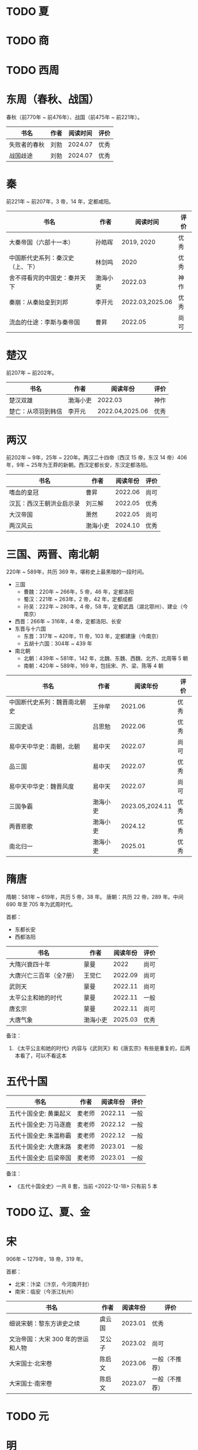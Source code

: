 * TODO 夏

* TODO 商

* TODO 西周

* 东周（春秋、战国）

春秋（前770年 ~ 前476年）、战国（前475年 ~ 前221年）。

| 书名         | 作者 | 阅读时间 | 评价 |
|--------------+------+----------+------|
| 失败者的春秋 | 刘勃 |  2024.07 | 优秀 |
| 战国歧途     | 刘勃 |  2024.07 | 优秀 |

* 秦

前221年 ~ 前207年，3 帝，14 年，定都咸阳。

| 书名                             | 作者     |        阅读时间 | 评价 |
|----------------------------------+----------+-----------------+------|
| 大秦帝国（六部十一本）           | 孙皓晖   |      2019, 2020 | 优秀 |
| 中国断代史系列：秦汉史（上、下） | 林剑鸣   |            2020 | 优秀 |
| 舍不得看完的中国史：秦并天下     | 渤海小吏 |         2022.03 | 神作 |
| 秦崩：从秦始皇到刘邦             | 李开元   | 2022.03,2025.06 | 优秀 |
| 流血的仕途：李斯与秦帝国         | 曹昇     |         2022.05 | 尚可 |

* 楚汉

前207年 ~ 前202年。

| 书名               | 作者     | 阅读年份        | 评价 |
|--------------------+----------+-----------------+------|
| 楚汉双雄           | 渤海小吏 | 2022.03         | 神作 |
| 楚亡：从项羽到韩信 | 李开元   | 2022.04,2025.06 | 优秀 |

* 两汉

前202年 ~ 9年，25年 ~ 220年。两汉二十四帝（西汉 15 帝，东汉 14 帝）406 年，9年 ~ 25年为王莽的新朝。西汉定都长安，东汉定都洛阳。

| 书名                     | 作者     | 阅读年份 | 评价 |
|--------------------------+----------+----------+------|
| 嗜血的皇冠               | 曹昇     |  2022.06 | 尚可 |
| 汉瓦：西汉王朝洪业启示录 | 刘三解   |  2022.05 | 优秀 |
| 大汉帝国                 | 萧然     |  2022.05 | 尚可 |
| 两汉风云                 | 渤海小吏 |  2024.10 | 优秀 |

* 三国、两晋、南北朝

220年 ~ 589年，共历 369 年，堪称史上最黑暗的一段时间。

- 三国
  + 曹魏：220年 ~ 266年，5 帝，46 年，定都洛阳
  + 蜀汉：221年 ~ 263年，2 帝，42 年，定都成都
  + 孙吴：222年 ~ 280年，4 帝，58 年，定都武昌（湖北鄂州）、建业（今南京）
- 西晋：266年 ~ 316年，4 帝，定都洛阳、长安
- 东晋与十六国
  + 东晋：317年 ~ 420年，11 帝，103 年，定都建康（今南京）
  + 五胡十六国：304年 ~ 439 年
- 南北朝
  + 北朝：439年 ~ 581年，142 年，北魏、东魏、西魏、北齐、北周等 5 朝
  + 南朝：420年 ~ 589年，169 年，包括宋、齐、梁、陈等 4 朝

| 书名                         | 作者     |        阅读年份 | 评价 |
|------------------------------+----------+-----------------+------|
| 中国断代史系列：魏晋南北朝史 | 王仲荦   |         2021.06 | 优秀 |
| 三国史话                     | 吕思勉   |         2022.06 | 优秀 |
| 易中天中华史：南朝，北朝     | 易中天   |         2022.07 | 尚可 |
| 品三国                       | 易中天   |         2022.07 | 优秀 |
| 易中天中华史：魏晋风度       | 易中天   |         2022.07 | 尚可 |
| 三国争霸                     | 渤海小吏 | 2023.05,2024.11 | 优秀 |
| 两晋悲歌                     | 渤海小吏 |         2024.12 | 优秀 |
| 南北归一                     | 渤海小吏 |         2025.01 | 优秀 |

* 隋唐

隋朝：581年 ~ 619年，共历 5 帝，38 年。
唐朝：共历 22 帝，289 年。中间 690 年至 705 年为武周时代。

首都：

- 东都长安
- 西都洛阳

| 书名                    | 作者     | 阅读年份 | 评价 |
|-------------------------+----------+----------+------|
| 大隋兴衰四十年          | 蒙曼     |     2022 | 尚可 |
| 大唐兴亡三百年（全7册） | 王觉仁   |  2022.09 | 尚可 |
| 武则天                  | 蒙曼     |  2022.11 | 尚可 |
| 太平公主和她的时代      | 蒙曼     |  2022.11 | 一般 |
| 唐玄宗                  | 蒙曼     |  2022.11 | 尚可 |
| 大唐气象                | 渤海小吏 |  2025.03 | 优秀 |

备注：

1. 《太平公主和她的时代》内容与《武则天》和《唐玄宗》有些是重复的，后两本看了，可以不看这本

* 五代十国

| 书名                   | 作者   | 阅读年份 | 评价 |
|------------------------+--------+----------+------|
| 五代十国全史: 黄巢起义 | 麦老师 |  2022.11 | 一般 |
| 五代十国全史: 万马逐鹿 | 麦老师 |  2022.12 | 一般 |
| 五代十国全史: 朱温称霸 | 麦老师 |  2022.12 | 一般 |
| 五代十国全史: 大唐末路 | 麦老师 |  2023.01 | 一般 |
| 五代十国全史: 后梁帝国 | 麦老师 |  2023.01 | 一般 |

备注：

- 《五代十国全史》一共 8 套，当前 <2022-12-18> 只有前 5 本

* TODO 辽、夏、金
* 宋

906年 ~ 1279年，18 帝，319 年。

首都：

- 北宋：汴梁（汴京，今河南开封）
- 南宋：临安（今浙江杭州）

| 书名                              | 作者   | 阅读年份 | 评价           |
|-----------------------------------+--------+----------+----------------|
| 细说宋朝：黎东方讲史之续          | 虞云国 |  2023.01 | 优秀           |
| 文治帝国：大宋 300 年的世运和人物 | 艾公子 |  2023.02 | 尚可           |
| 大宋国士·北宋卷                   | 陈启文 |  2023.06 | 一般（不推荐） |
| 大宋国士·南宋卷                   | 陈启文 |  2023.07 | 一般（不推荐） |

* TODO 元

* 明

1368年 ~ 1644年,16 帝，277 年。

首都：

- 应天府（今南京）
- 顺天府（今北京）

| 书名               | 作者     |   阅读年份 | 评价 |
|--------------------+----------+------------+------|
| 万历十五年         | 黄仁宇   |       2021 | 神作 |
| 明朝那些事儿       | 当年明月 | 2023.08.26 | 优秀 |
| 大明王朝的七张面孔 | 张宏杰   | 2023.09.09 | 尚可 |
| 南明史             | 顾城     | 2023.10.24 | 神作 |
| 永历大帝           | 云石     | 2023.11.07 | 一般 |
| 大明王朝1566       | 刘和平   | 2023.11.15 | 优秀 |

* 清

1636年 ~ 1912 年，共历 12 帝，276 年。

| 书名                         | 作者      |   阅读年份 | 评价 |
|------------------------------+-----------+------------+------|
| 康熙大帝（全四册）           | 二月河    |    2023.12 | 优秀 |
| 雍正皇帝（全三册）           | 二月河    |    2023.12 | 优秀 |
| 乾隆皇帝（全六册）           | 二月河    |    2024.02 | 尚可 |
| 饥饿的盛世：乾隆时代的得与失 | 张宏杰    | 2024.03.03 | 优秀 |
| 洪业：清朝开国史             | 美·魏斐德 | 2024.03.19 | 神作 |
| 大变局：晚清改革五十年       | 谌旭彬    | 2024.04.16 | 优秀 |

* 民国

1912年 ~ 1949年

重大阶段和事件：

- 1912 ~ 1928：北洋政府阶段：
  + 辛亥革命：推翻清政府，成立中华民国，孙中山、袁世凯先后被推荐为临时大总统
    - 武昌起义：狭义的辛亥革命
  + 二次革命：孙中山讨伐袁世凯，失败
  + 护国战争：袁世凯恢复帝制、各省宣布独立。袁世凯取消帝制后不久病逝，各省取消独立，黎元洪接任大总统
  + 张勋复辟：张勋拥立溥仪复辟政变（所谓辫子军），被段祺瑞讨伐失败，成立北洋政府
  + 护法运动：孙中山发起反对段祺瑞北洋政府，失败
  + 五四运动：1919年5月4日，中国作为第一次世界大战战胜国，却依旧失去了山东（德国转给日本）
  + 军阀混战：直（冯国璋、曹锟、吴佩孚、孙传芳）、皖（段祺瑞）、粤（陈济棠、张发奎）、桂（李宗仁、白崇禧）、奉（张作霖）、滇（蔡锷、龙云）等混战。
    派系很多，而且还分新旧
- 1925 ~ 1949：国民政府时期
  + 1926 ~ 1928：国民革命军北伐
    + 北伐：汀泗桥、贺胜桥、武昌、江西、龙潭、济南等，由国民革命军和北洋军阀之间的战斗
    + 宁汉战争、李唐战争：南京（蒋介石、李宗仁等“国民党右派”）和武汉（汪精卫、唐生智等“”国民党左派”）之间战争。
      过程中：蒋介石“下野”，李宗仁新桂系上位；桂系和唐生智对抗，唐生智败北；期间广州起义，蒋介石借机付出，完全掌握国民政府实权
    + 第一次国共内战：南昌起义、秋收起义、广州起义；五次反围剿，工农红军长征；第一次国共内战南昌起义开始、西安事变结束
  + 1931 ~ 1945：全面抗日，现在已经由 8 年抗战改成了 14 年抗战，即从 1931 年“九一八事变”算起
    + 1931 九一八事变：日本侵华
    + 1931 江桥抗战：失败，抗日名将马占山
    + 1932 一二八事变，第一次上海事变：日本对位国民革命军第十九路军（蒋光鼐、蔡廷锴）、第五军（张治中）
    + 1933 长城抗战，失败后签订塘沽协定
      + 喜峰口大捷：国民革命军第二十九军（宋哲元）第三十七师（冯治安）第三十八师（张自忠）
    + 1936 西安事变；第一次国共内战结束，全面抗日
    + 1936 绥远抗战，晋绥军战胜：傅作义、汤恩伯
    + 1937 卢沟桥/七七事变、平津战役：宋哲元部守北平和天津
    + 1937 太原会战：南口、平型关、忻口、娘子关、太原保卫战等大大小战役；除平型关之外，全部失败：卫立煌、傅作义，共产党配合国民党参与了平型关战役（前线指挥为：林彪、聂荣臻），取得大捷
    + 1937 淞沪会战，也称第二次上海事变：守上海，失败；张治中、陈诚、薛岳、张发奎
    + 1937 南京保卫战：南京失守，12月13日发生“南京大屠杀”；国民政府迁至重庆，唐生智任指挥
    + 1938 徐州会战：徐州失守，李宗仁、汤伯恩任指挥，台儿庄大捷
    + 1938 兰封会战：失败；薛岳任指挥
    + 1938 武汉会战：持续四个半月，大战役，守武汉，双方伤亡惨重，日军惨胜；武汉会战包含十来次：陈诚、罗卓英、李白（李宗仁、白崇禧）、薛岳、张发奎
      + 万家岭：胜利，薛岳任指挥
    + 1939 南昌会战：薛岳、罗卓英
    + 1939 随枣会战：胜利；李宗仁、李品仙、张自忠
    + 1939 第一次长沙会战：胜利；陈诚、薛岳、关麟征
    + 1939 桂南会战：失败，南宁失守；白崇禧、张发奎
    + 1940 枣宜会战：大败，李宗仁、陈诚、张自忠；此战，抗日名将张自忠阵亡！
    + 1940 百团大战：由共产党八路军朱德、彭德怀发起的抗日战争；之后触发了日军在华北扫荡、执行三光政策
    + 1941 上高会战：胜利；罗卓英任指挥
    + 1941 中条山会战：失败；卫立煌任指挥
    + 1941 第二次、第三次长沙会战：胜利；薛岳任指挥
    + 1942 浙赣战役：失败；顾祝同
    + 1942 鄂西会战：胜利；陈诚、孙连仲等
    + 1943 常德会战：惨胜；孙连仲、王耀武、余程万
    + 1944 豫湘桂会战：日本惨胜；蒋鼎文, 薛岳, 张发奎等
    + 1944 衡阳保卫战：惨烈；方先觉
    + 1944 湘西会战：决定性胜利，抗日战争日军发起的最后一场战役；何应钦、王耀武、汤恩伯等
    + 1942 ~ 1945 付缅甸援英对日作战，即中国远征军：二战背景下，中国援英除了国际盟国需求之外，主要为了保卫滇缅公路国际运输线畅通，惨烈；戴安澜、廖耀湘、孙立人、郑洞国、卫立煌等
  + 1945 ~ 1949：第二次国共内战、解放战争

| 书名                   | 作者       |   阅读年份 | 评价 |
|------------------------+------------+------------+------|
| 一寸河山一寸血         | 关河五十州 |    2024.05 | 优秀 |
| 历史深处的民国         | 江城       |    2024.06 | 尚可 |
| 历史的面孔             | 徐涛       | 2024.06.12 | 一般 |
| 历史的面孔2            | 徐涛       | 2024.06.15 | 一般 |
| 国民党的“联共”与“反共” | 杨奎松     | 2024.08.18 | 优秀 |

* 综合 & 通史

| 书名           | 作者   |   阅读年份 | 评价 |
|----------------+--------+------------+------|
| 中国文化的精神 | 许倬云 |       2021 | 优秀 |
| 万古江河       | 许倬云 |       2021 | 神作 |
| 说中国         | 许倬云 |       2021 | 优秀 |
| 经纬华夏       | 许倬云 | 2024.02.24 | 优秀 |
| 中国通史       | 傅乐成 | 2025-05-19 | 优秀 |

* 其他

- 视频
  + [[https://movie.douban.com/subject/24736278/][河西走廊]] 2020.10-14
  + [[https://v.qq.com/x/cover/621bjy40qw7xjp8/l0025awa8g2.html][玄奘之路]] 2020
  + [[https://v.qq.com/x/cover/fw4hh6seulgqm3k/s0028sls87n.html][西南联大]] 2022.12
  + [[https://www.youtube.com/watch?v=s1FyT7qoWfM&list=PLtXs4fKaeIdMvwsELm1D7HjitQsvLGG2w][国民革命军北伐]]
- 三方资料
  + [[https://zh.wikipedia.org/wiki/%E4%B8%AD%E5%9B%BD%E6%8A%97%E6%97%A5%E6%88%98%E4%BA%89%E4%B8%BB%E8%A6%81%E6%88%98%E5%BD%B9%E5%88%97%E8%A1%A8][中国战争列表]]
